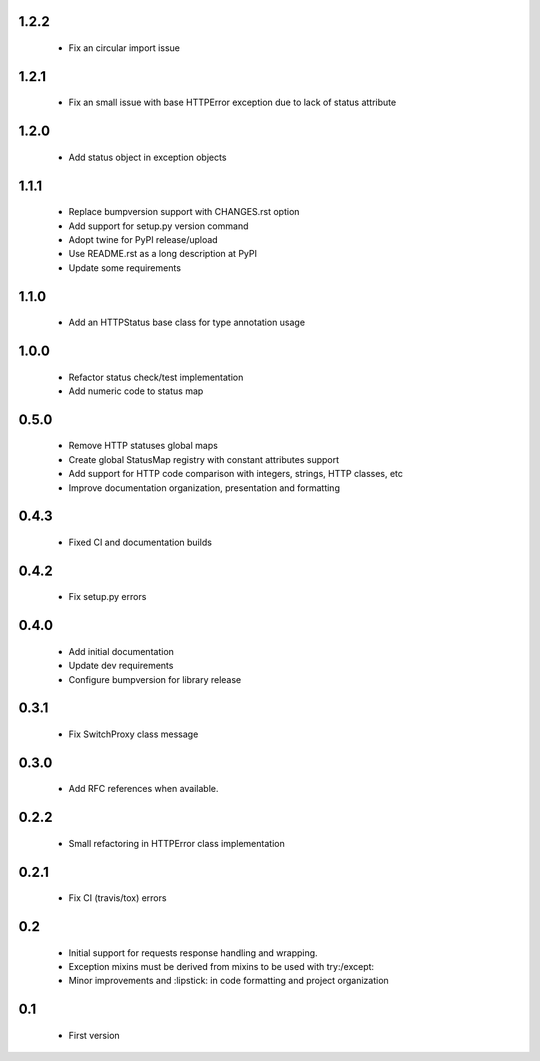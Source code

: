 1.2.2
-----

  - Fix an circular import issue

1.2.1
-----

  - Fix an small issue with base HTTPError exception due to lack of status attribute

1.2.0
-----

  - Add status object in exception objects

1.1.1
-----

  - Replace bumpversion support with CHANGES.rst option
  - Add support for setup.py version command
  - Adopt twine for PyPI release/upload
  - Use README.rst as a long description at PyPI
  - Update some requirements

1.1.0
-----

  - Add an HTTPStatus base class for type annotation usage

1.0.0
-----

  - Refactor status check/test implementation
  - Add numeric code to status map

0.5.0
-----

  - Remove HTTP statuses global maps
  - Create global StatusMap registry with constant attributes support
  - Add support for HTTP code comparison with integers, strings, HTTP classes, etc
  - Improve documentation organization, presentation and formatting

0.4.3
-----

  - Fixed CI and documentation builds

0.4.2
-----

  - Fix setup.py errors

0.4.0
-----

  - Add initial documentation
  - Update dev requirements
  - Configure bumpversion for library release

0.3.1
-----

  - Fix SwitchProxy class message

0.3.0
-----

  - Add RFC references when available.

0.2.2
-----

  - Small refactoring in HTTPError class implementation

0.2.1
-----

  - Fix CI (travis/tox) errors

0.2
---

  - Initial support for requests response handling and wrapping.
  - Exception mixins must be derived from mixins to be used with try:/except:
  - Minor improvements and :lipstick: in code formatting and project organization

0.1
---

  - First version
